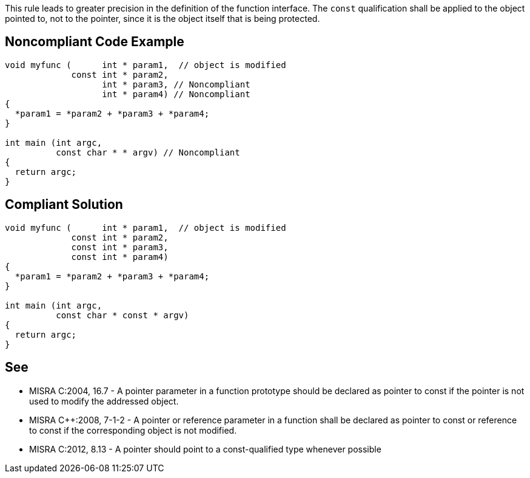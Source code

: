 This rule leads to greater precision in the definition of the function interface. The ``++const++`` qualification shall be applied to the object pointed to, not to the pointer, since it is the object itself that is being protected.


== Noncompliant Code Example

----
void myfunc (      int * param1,  // object is modified
             const int * param2,
                   int * param3, // Noncompliant
                   int * param4) // Noncompliant
{
  *param1 = *param2 + *param3 + *param4;
}

int main (int argc,
          const char * * argv) // Noncompliant
{
  return argc;
}
----


== Compliant Solution

----
void myfunc (      int * param1,  // object is modified
             const int * param2,
             const int * param3,
             const int * param4)
{
  *param1 = *param2 + *param3 + *param4;
}

int main (int argc,
          const char * const * argv)
{
  return argc;
}
----


== See

* MISRA C:2004, 16.7 - A pointer parameter in a function prototype should be declared as pointer to const if the pointer is not used to modify the addressed object.
* MISRA {cpp}:2008, 7-1-2 - A pointer or reference parameter in a function shall be declared as pointer to const or reference to const if the corresponding object is not modified.
* MISRA C:2012, 8.13 - A pointer should point to a const-qualified type whenever possible


